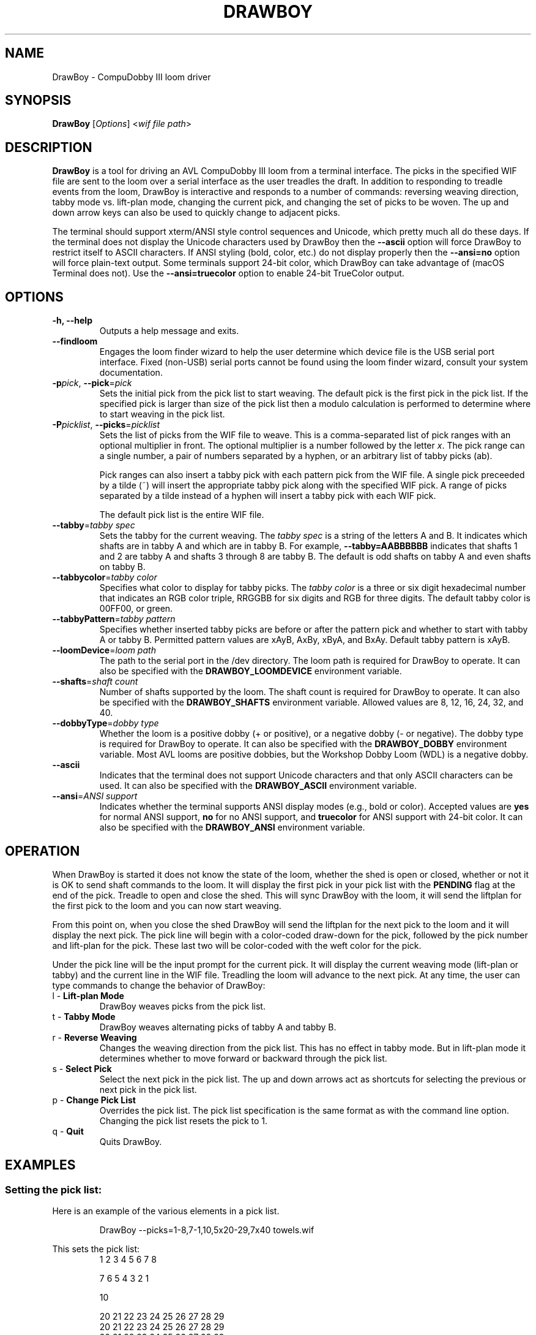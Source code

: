 .TH DRAWBOY 1
.SH NAME
DrawBoy \- CompuDobby III loom driver
.SH SYNOPSIS
\fBDrawBoy\fP [\fIOptions\fP] <\fIwif\~file\~path\fP>

.SH DESCRIPTION
.B DrawBoy
is a tool for driving an AVL CompuDobby III loom from a terminal interface. The
picks in the specified WIF file are sent to the loom over a serial interface
as the user treadles the draft. In addition to responding to treadle events
from the loom, DrawBoy is interactive and responds to a number of commands:
reversing weaving direction, tabby mode vs. lift\-plan mode, changing the current
pick, and changing the set of picks to be woven. The up and down arrow keys can
also be used to quickly change to adjacent picks.
.PP
The terminal should support xterm/ANSI style control sequences and Unicode,
which pretty much all do these days. If the terminal does not display the
Unicode characters used by DrawBoy then the
.B \-\-ascii
option will force DrawBoy to restrict itself to ASCII characters. If ANSI styling
(bold, color, etc.) do not display properly then the
.B \-\-ansi=no
option will force plain\-text output. Some terminals support 24\-bit color, which
DrawBoy can take advantage of (macOS Terminal does not). Use the
.B \-\-ansi=truecolor
option to enable 24\-bit TrueColor output.

.SH OPTIONS
.TP
.B \-h, \-\-help
Outputs a help message and exits.
.TP
.B \-\-findloom
Engages the loom finder wizard to help the user determine which device file is
the USB serial port interface. Fixed (non\-USB) serial ports cannot be found
using the loom finder wizard, consult your system documentation.
.TP
\fB\-p\fP\fIpick\fP, \fB\-\-pick\fP=\fIpick\fP
Sets the initial pick from the pick list to start weaving. The default pick is
the first pick in the pick list. If the specified pick is larger than size of
the pick list then a modulo calculation is performed to determine where to
start weaving in the pick list.
.TP
\fB\-P\fP\fIpicklist\fP, \fB\-\-picks\fP=\fIpicklist\fP
Sets the list of picks from the WIF file to weave. This is a comma\-separated
list of pick ranges with an optional multiplier in front. The optional multiplier
is a number followed by the letter \fIx\fP. The pick range can a single number,
a pair of numbers separated by a hyphen, or an arbitrary list of tabby picks
(ab).

.IP
Pick ranges can also insert a tabby pick with each pattern pick from the WIF file.
A single pick preceeded by a tilde (~) will insert the appropriate tabby pick
along with the specified WIF pick. A range of picks separated by a tilde instead
of a hyphen will insert a tabby pick with each WIF pick.

.IP
The default pick list is the entire WIF file.

.TP
\fB\-\-tabby\fP=\fItabby\~spec\fP
Sets the tabby for the current weaving. The \fItabby\~spec\fP is a string of the
letters A and B. It indicates which shafts are in tabby A and which are in tabby
B. For example, \fB\-\-tabby=AABBBBBB\fP indicates that shafts 1 and 2 are tabby
A and shafts 3 through 8 are tabby B. The default is odd shafts on tabby A and
even shafts on tabby B.
.TP
\fB\-\-tabbycolor\fP=\fItabby\~color\fP
Specifies what color to display for tabby picks. The \fItabby\~color\fP is a three
or six digit hexadecimal number that indicates an RGB color triple, RRGGBB
for six digits and RGB for three digits. The default tabby color is 00FF00, or
green.
.TP
\fB\-\-tabbyPattern\fP=\fItabby\~pattern\fP
Specifies whether inserted tabby picks are before or after the pattern pick and
whether to start with tabby A or tabby B. Permitted pattern values are xAyB, AxBy,
xByA, and BxAy. Default tabby pattern is xAyB.
.TP
\fB\-\-loomDevice\fP=\fIloom\~path\fP
The path to the serial port in the /dev directory. The loom path is required for
DrawBoy to operate. It can also be specified with the \fBDRAWBOY_LOOMDEVICE\fP
environment variable.
.TP
\fB\-\-shafts\fP=\fIshaft\~count\fP
Number of shafts supported by the loom. The shaft count is required for
DrawBoy to operate. It can also be specified with the \fBDRAWBOY_SHAFTS\fP
environment variable. Allowed values are 8, 12, 16, 24, 32, and 40.
.TP
\fB\-\-dobbyType\fP=\fIdobby\~type\fP
Whether the loom is a positive dobby (+ or positive), or a negative dobby (\- or
negative). The dobby type is required for DrawBoy to operate. It can also be
specified with the \fBDRAWBOY_DOBBY\fP environment variable. Most AVL looms
are positive dobbies, but the Workshop Dobby Loom (WDL) is a negative dobby.
.TP
.B \-\-ascii
Indicates that the terminal does not support Unicode characters and that only
ASCII characters can be used. It can also be specified with the
\fBDRAWBOY_ASCII\fP environment variable.
.TP
\fB\-\-ansi\fP=\fIANSI\~support\fP
Indicates whether the terminal supports ANSI display modes (e.g., bold or color).
Accepted values are \fByes\fP for normal ANSI support, \fBno\fP for no ANSI
support, and \fBtruecolor\fP for ANSI support with 24\-bit color. It can also be
specified with the \fBDRAWBOY_ANSI\fP environment variable.

.SH OPERATION
When DrawBoy is started it does not know the state of the loom, whether the
shed is open or closed, whether or not it is OK to send shaft commands to the
loom. It will display the first pick in your pick list with the \fBPENDING\fP
flag at the end of the pick. Treadle to open and close the shed. This will
sync DrawBoy with the loom, it will send the liftplan for the first pick to
the loom and you can now start weaving.
.PP
From this point on, when you close the shed DrawBoy will send the liftplan for
the next pick to the loom and it will display the next pick. The pick line
will begin with a color\-coded draw\-down for the pick, followed by the pick
number and lift\-plan for the pick. These last two will be color\-coded with
the weft color for the pick.
.PP
Under the pick line will be the input prompt for the current pick. It will
display the current weaving mode (lift\-plan or tabby) and the current line
in the WIF file. Treadling the loom will advance to the next pick. At any time,
the user can type commands to change the behavior of DrawBoy:

.TP
l \- \fBLift\-plan Mode\fP
DrawBoy weaves picks from the pick list.
.TP
t \- \fBTabby Mode\fP
DrawBoy weaves alternating picks of tabby A and tabby B.
.TP
r \- \fBReverse Weaving\fP
Changes the weaving direction from the pick list. This has no effect in tabby
mode. But in lift\-plan mode it determines whether to move forward or backward
through the pick list.
.TP
s \- \fBSelect Pick\fP
Select the next pick in the pick list. The up and down arrows act as shortcuts
for selecting the previous or next pick in the pick list.
.TP
p \- \fBChange Pick List\fP
Overrides the pick list. The pick list specification is the same format as with
the command line option. Changing the pick list resets the pick to 1.
.TP
q \- \fBQuit\fP
Quits DrawBoy.

.SH EXAMPLES

.SS Setting the pick list:
Here is an example of the various elements in a pick list.
.PP
.RS
.EX
DrawBoy --picks=1-8,7-1,10,5x20-29,7x40 towels.wif
.EE
.RE
.PP
This sets the pick list:
.RS
.EX
1 2 3 4 5 6 7 8
.P
7 6 5 4 3 2 1
.PP
10
.PP
20 21 22 23 24 25 26 27 28 29
20 21 22 23 24 25 26 27 28 29
20 21 22 23 24 25 26 27 28 29
20 21 22 23 24 25 26 27 28 29
20 21 22 23 24 25 26 27 28 29
.PP
40 40 40 40 40 40 40
.EE
.RE
.PP
Here a compact draft for a braided twill has various subparts multiplied to
produce 2.5" headers and an overall length of 27", with waste yarn picks to
indicate the cut line between towels.
.PP
.RS
.EX
DrawBoy --picks=7x1-8,9-60,4x61-212,7x213-220,AB "braided twill towel.wif"
.EE
.RE
.PP
The braided twill towel starting with 56 picks (7x1-8) of basket
weave header. Then we have 52 picks (9-60) pattern lead-in. Then the 152 pick
repeating part of the pattern is repeated four times to get 608 picks of the
main body of the towel (4x61-212). 56 more picks of basket weave for the footer.
Lastly, two picks of tabby with waste yarn to show the cut line between towels.
.SS Continuing between weaving sessions:

.PP
DrawBoy does not remember where you are weaving between sessions. Instead, the
history buffer of the terminal is used to remember the weaving state.
.PP
.RS
.EX
% DrawBoy "fancy twill.wif"
||---||--||--|--||--||---||--||--|--||--||---||--||--|    1 -->  | ** ** *|
-||-||--||--|||--||--||-||--||--|||--||--||-||--||--||    2 -->  | * *  * |
--|||--||--||-||--||--|||--||--||-||--||--|||--||--||-    3 -->  |*  *  * |
|--|--||--||---||--||--|--||--||---||--||--|--||--||--    4 -->  |* * ** *|
||---||--||--|--||--||---||--||--|--||--||---||--||--|    5 -->  | ** ** *|
-|--||--||--||---||--|--||--||--||---||--|--||--||--||    6 -->  | * * ** |
---||--||--||--|--||---||--||--||--|--||---||--||--||-    7 -->  |*  * ** |
--||--||--||--||---|--||--||--||--||---|--||--||--||--    8 -->  |* * * **|
-||--||--||--||--||--||--||--||--||--||--||--||--||--|    9 -->  | ** * * |
||--||---|--||--||--||--||---|--||--||--||--||---|--||   10 -->  | *** * *|
|--||--|---||--||--||--||--|---||--||--||--||--|---||-   11 -->  |* ** * *|
.EE
.RE
.PP
 time passes
.PP
.RS
.EX
|--|--||--||---||--||--|--||--||---||--||--|--||--||--  480 -->  |* * ** *|
||---||--||--|--||--||---||--||--|--||--||---||--||--|  481 -->  | ** ** *|
-|--||--||--||---||--|--||--||--||---||--|--||--||--||  482 -->  | * * ** |
---||--||--||--|--||---||--||--||--|--||---||--||--||-  483 -->  |*  * ** |
--||--||--||--||---|--||--||--||--||---|--||--||--||--  484 -->  |* * * **|
-||--||--||--||--||--||--||--||--||--||--||--||--||--|  485 -->  | ** * * |
||--||---|--||--||--||--||---|--||--||--||--||---|--||  486 -->  | *** * *|
|--||--|---||--||--||--||--|---||--||--||--||--|---||-  487 -->  |* ** * *|
--||---||--|--||--||--||---||--|--||--||--||---||--|--  488 -->  |*  ** * |
-||-||--||--|||--||--||-||--||--|||--||--||-||--||--||  489 -->  | * *  * |
||---||--||--|--||--||---||--||--|--||--||---||--||--|  490 -->  | ** ** *|
|--|--||--||---||--||--|--||--||---||--||--|--||--||--  491 -->  |* * ** *|
--|||--||--||-||--||--|||--||--||-||--||--|||--||--||-  492 -->  |*  *  * |
-||-||--||--|||--||--||-||--||--|||--||--||-||--||--||  493 -->  | * *  * |
[Weaving:45]  T)abby  L)iftplan  R)everse  S)elect pick  P)ick list  Q)uit
.EE
.RE
.PP
It's time to turn the loom off for the night, so you quit DrawBoy. The next day
you continue weaving. The draw\-down from the previous days weaving is still
visible in your terminal window and the last pick was 493.
.PP
.RS
.EX
% DrawBoy "fancy twill.wif" --pick=493
-||-||--||--|||--||--||-||--||--|||--||--||-||--||--||  493 -->  | * *  * |
||---||--||--|--||--||---||--||--|--||--||---||--||--|  494 -->  | ** ** *|
|--|--||--||---||--||--|--||--||---||--||--|--||--||--  495 -->  |* * ** *|
--||---||--|--||--||--||---||--|--||--||--||---||--|--  496 -->  |*  ** * |
-||--|--||---||--||--||--|--||---||--||--||--|--||---|  497 -->  | * ** * |
||--||---|--||--||--||--||---|--||--||--||--||---|--||  498 -->  | *** * *|
|--||--|---||--||--||--||--|---||--||--||--||--|---||-  499 -->  |* ** * *|
--||--||--||--||---|--||--||--||--||---|--||--||--||--  500 -->  |* * * **|
-||--||--||--||--|---||--||--||--||--|---||--||--||--|  501 -->  | ** * **|
-|--||--||--||---||--|--||--||--||---||--|--||--||--||  502 -->  | * * ** |
--|||--||--||-||--||--|||--||--||-||--||--|||--||--||-  503 -->  |*  *  * |
[Weaving:55]  T)abby  L)iftplan  R)everse  S)elect pick  P)ick list  Q)uit
.EE
.RE

.SH ENVIRONMENT
The following environment variables affect the behavior of DrawBoy. They
provide information that will likely be common to all DrawBoy runs. It may
be useful to set them in the users account profile.
.TP
.B DRAWBOY_LOOMDEVICE
Indicates the path to the serial device for talking to the loom.
.TP
.B DRAWBOY_SHAFTS
Indicates how many shafts the loom supports.
.TP
.B DRAWBOY_DOBBY
Indicates whether the loom has a positive dobby (positive or +)or a negative
dobby (negative or \-).
.TP
.B DRAWBOY_ASCII
If it exists then DrawBoy will only output ASCII characters.
.TP
.B DRAWBOY_ANSI
Indicates the ANSI support level for the terminal. Accepted values are \fByes\fP
for normal ANSI support, \fBno\fP for no ANSI support, and \fBtruecolor\fP for
ANSI support with 24\-bit color.


